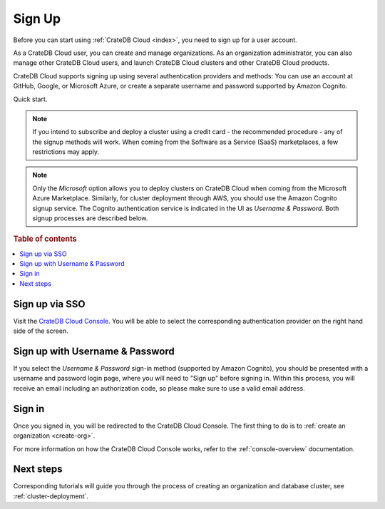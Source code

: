 .. _sign-up:

=======
Sign Up
=======

Before you can start using :ref:`CrateDB Cloud <index>`, you need to sign up
for a user account.

As a CrateDB Cloud user, you can create and manage organizations.
As an organization administrator, you can also manage other CrateDB Cloud
users, and launch CrateDB Cloud clusters and other CrateDB Cloud
products.

CrateDB Cloud supports signing up using several authentication providers
and methods: You can use an account at GitHub, Google, or Microsoft Azure,
or create a separate username and password supported by Amazon Cognito.

Quick start.

.. card:: :octicon:`table;2em` CrateDB Cloud Console
    :link: https://console.cratedb.cloud/
    :link-type: url

    Directly navigate to the CrateDB Cloud Console.
    https://console.cratedb.cloud/


.. image:: ../_assets/img/cloud-signup.png
    :alt: CrateDB Cloud signup screen
    :target: https://console.cratedb.cloud/

.. note::

    If you intend to subscribe and deploy a cluster using a credit card - the
    recommended procedure - any of the signup methods will work. When coming
    from the Software as a Service (SaaS) marketplaces, a few restrictions
    may apply.

.. note::

    Only the *Microsoft* option allows you to deploy clusters on CrateDB
    Cloud when coming from the Microsoft Azure Marketplace. Similarly, for cluster
    deployment through AWS, you should use the Amazon Cognito signup service. The
    Cognito authentication service is indicated in the UI as *Username & Password*.
    Both signup processes are described below.

.. seealso::

    To go directly to the cluster deployment tutorials, see :ref:`cluster-deployment`.


.. rubric:: Table of contents

.. contents::
   :local:


.. _sign-up-github:
.. _sign-up-google:
.. _sign-up-azure:

Sign up via SSO
===============

Visit the `CrateDB Cloud Console`_. You will be able to select the
corresponding authentication provider on the right hand side of the
screen.


.. _sign-up-username-password:

Sign up with Username & Password
================================

If you select the *Username & Password* sign-in method (supported by Amazon
Cognito), you should be presented with a username and password login page,
where you will need to "Sign up" before signing in. Within this process, you
will receive an email including an authorization code, so please make sure
to use a valid email address.


.. _sign-up-sign-in:

Sign in
=======

Once you signed in, you will be redirected to the CrateDB Cloud Console.
The first thing to do is to :ref:`create an organization <create-org>`.

For more information on how the CrateDB Cloud Console works, refer to the
:ref:`console-overview` documentation.

.. image:: ../_assets/img/cloud-signup-landing.png
   :alt: CrateDB Cloud Console landing page




.. _sign-up-next:

Next steps
==========

Corresponding tutorials will guide you through the process of creating an
organization and database cluster, see :ref:`cluster-deployment`.


.. _cluster direct deployment tutorial: https://crate.io/docs/cloud/tutorials/en/latest/cluster-deployment/stripe.html
.. _CrateDB Cloud Console: https://console.cratedb.cloud/
